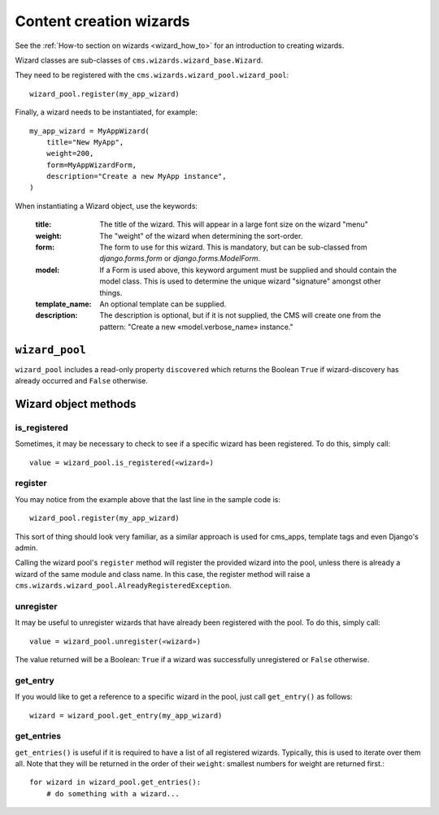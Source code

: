 .. versionadded:: 3.2

.. _wizard_reference:

########################
Content creation wizards
########################

See the :ref:`How-to section on wizards <wizard_how_to>` for an introduction to creating
wizards.

Wizard classes are sub-classes of ``cms.wizards.wizard_base.Wizard``.

They need to be registered with the ``cms.wizards.wizard_pool.wizard_pool``::

    wizard_pool.register(my_app_wizard)

Finally, a wizard needs to be instantiated, for example::

    my_app_wizard = MyAppWizard(
        title="New MyApp",
        weight=200,
        form=MyAppWizardForm,
        description="Create a new MyApp instance",
    )

When instantiating a Wizard object, use the keywords:

    :title: The title of the wizard. This will appear in a large font size on
            the wizard "menu"
    :weight: The "weight" of the wizard when determining the sort-order.
    :form: The form to use for this wizard. This is mandatory, but can be
           sub-classed from `django.forms.form` or `django.forms.ModelForm`.
    :model: If a Form is used above, this keyword argument must be supplied and
            should contain the model class. This is used to determine the unique
            wizard "signature" amongst other things.
    :template_name: An optional template can be supplied.
    :description: The description is optional, but if it is not supplied, the
                  CMS will create one from the pattern:
                  "Create a new «model.verbose_name» instance."


***************
``wizard_pool``
***************

``wizard_pool`` includes a read-only property ``discovered`` which returns the Boolean
``True`` if wizard-discovery has already occurred and ``False`` otherwise.


*********************
Wizard object methods
*********************

is_registered
=============

Sometimes, it may be necessary to check to see if a specific wizard has been
registered. To do this, simply call::

    value = wizard_pool.is_registered(«wizard»)


register
========

You may notice from the example above that the last line in the sample code is::

    wizard_pool.register(my_app_wizard)

This sort of thing should look very familiar, as a similar approach is used for
cms_apps, template tags and even Django's admin.

Calling the wizard pool's ``register`` method will register the provided wizard
into the pool, unless there is already a wizard of the same module and class
name. In this case, the register method will raise a
``cms.wizards.wizard_pool.AlreadyRegisteredException``.


unregister
==========

It may be useful to unregister wizards that have already been registered with
the pool. To do this, simply call::

    value = wizard_pool.unregister(«wizard»)

The value returned will be a Boolean: ``True`` if a wizard was successfully
unregistered or ``False`` otherwise.


get_entry
=========

If you would like to get a reference to a specific wizard in the pool, just call
``get_entry()`` as follows::

    wizard = wizard_pool.get_entry(my_app_wizard)


get_entries
===========

``get_entries()`` is useful if it is required to have a list of all registered
wizards. Typically, this is used to iterate over them all. Note that they will
be returned in the order of their ``weight``: smallest numbers for weight are
returned first.::

    for wizard in wizard_pool.get_entries():
        # do something with a wizard...
